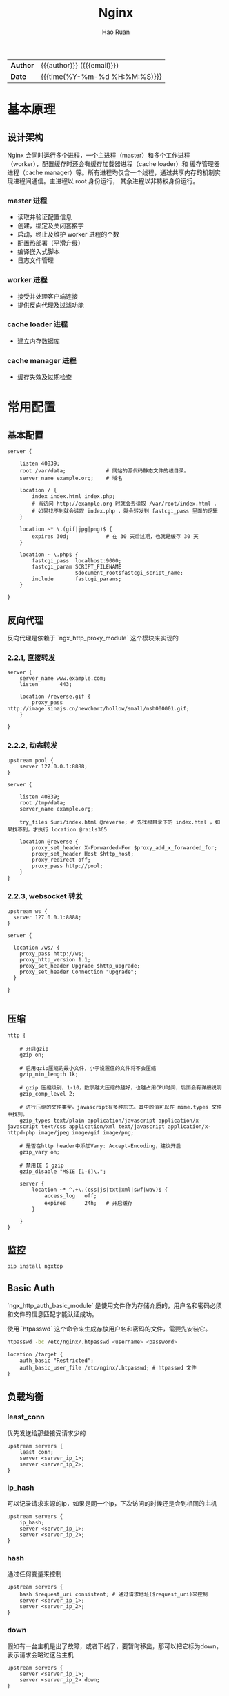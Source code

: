 #+TITLE:     Nginx
#+AUTHOR:    Hao Ruan
#+EMAIL:     ruanhao1116@gmail.com
#+LANGUAGE:  en
#+LINK_HOME: http://www.github.com/ruanhao
#+OPTIONS: h:6 html-postamble:nil html-preamble:t tex:t f:t ^:nil
#+HTML_DOCTYPE: <!DOCTYPE html>
#+HTML_HEAD: <link href="http://fonts.googleapis.com/css?family=Roboto+Slab:400,700|Inconsolata:400,700" rel="stylesheet" type="text/css" />
#+HTML_HEAD: <link href="../org-spec/css/style.css" rel="stylesheet" type="text/css" />
 #+HTML: <div class="outline-2" id="meta">
| *Author* | {{{author}}} ({{{email}}})    |
| *Date*   | {{{time(%Y-%m-%d %H:%M:%S)}}} |
#+HTML: </div>
#+TOC: headlines 3


* 基本原理

** 设计架构

Nginx 会同时运行多个进程，一个主进程（master）和多个工作进程（worker），配置缓存时还会有缓存加载器进程（cache loader）和
缓存管理器进程（cache manager）等。所有进程均仅含一个线程，通过共享内存的机制实现进程间通信。主进程以 root 身份运行，
其余进程以非特权身份运行。

*** master 进程

- 读取并验证配置信息
- 创建，绑定及关闭套接字
- 启动，终止及维护 worker 进程的个数
- 配置热部署（平滑升级）
- 编译嵌入式脚本
- 日志文件管理


*** worker 进程

- 接受并处理客户端连接
- 提供反向代理及过滤功能


*** cache loader 进程

- 建立内存数据库


*** cache manager 进程

- 缓存失效及过期检查


* 常用配置

** 基本配置

#+BEGIN_SRC nginx
  server {

      listen 40839;
      root /var/data;             # 网站的源代码静态文件的根目录。
      server_name example.org;    # 域名

      location / {
          index index.html index.php;
          # 当访问 http://example.org 时就会去读取 /var/root/index.html ，
          # 如果找不到就会读取 index.php ，就会转发到 fastcgi_pass 里面的逻辑
      }

      location ~* \.(gif|jpg|png)$ {
          expires 30d;            # 在 30 天后过期，也就是缓存 30 天
      }

      location ~ \.php$ {
          fastcgi_pass  localhost:9000;
          fastcgi_param SCRIPT_FILENAME
                        $document_root$fastcgi_script_name;
          include       fastcgi_params;
      }

  }
#+END_SRC


** 反向代理

反向代理是依赖于 `ngx_http_proxy_module` 这个模块来实现的

*** 2.2.1, 直接转发

#+BEGIN_SRC nginx
  server {
      server_name www.example.com;
      listen       443;

      location /reverse.gif {
          proxy_pass http://image.sinajs.cn/newchart/hollow/small/nsh000001.gif;
      }

  }
#+END_SRC

*** 2.2.2, 动态转发

#+BEGIN_SRC nginx
  upstream pool {
      server 127.0.0.1:8888;
  }

  server {

      listen 40839;
      root /tmp/data;
      server_name example.org;

      try_files $uri/index.html @reverse; # 先找根目录下的 index.html ，如果找不到，才执行 location @rails365

      location @reverse {
          proxy_set_header X-Forwarded-For $proxy_add_x_forwarded_for;
          proxy_set_header Host $http_host;
          proxy_redirect off;
          proxy_pass http://pool;
      }
  }
#+END_SRC

*** 2.2.3, websocket 转发

#+BEGIN_SRC nginx
  upstream ws {
    server 127.0.0.1:8888;
  }

  server {

    location /ws/ {
      proxy_pass http://ws;
      proxy_http_version 1.1;
      proxy_set_header Upgrade $http_upgrade;
      proxy_set_header Connection "upgrade";
    }

  }

#+END_SRC


** 压缩

#+BEGIN_SRC nginx
  http {

      # 开启gzip
      gzip on;

      # 启用gzip压缩的最小文件，小于设置值的文件将不会压缩
      gzip_min_length 1k;

      # gzip 压缩级别，1-10，数字越大压缩的越好，也越占用CPU时间，后面会有详细说明
      gzip_comp_level 2;

      # 进行压缩的文件类型。javascript有多种形式。其中的值可以在 mime.types 文件中找到。
      gzip_types text/plain application/javascript application/x-javascript text/css application/xml text/javascript application/x-httpd-php image/jpeg image/gif image/png;

      # 是否在http header中添加Vary: Accept-Encoding，建议开启
      gzip_vary on;

      # 禁用IE 6 gzip
      gzip_disable "MSIE [1-6]\.";

      server {
          location ~* ^.+\.(css|js|txt|xml|swf|wav)$ {
              access_log   off;
              expires      24h;   # 开启缓存
          }

      }
  }
#+END_SRC


** 监控

#+BEGIN_SRC sh
  pip install ngxtop
#+END_SRC


** Basic Auth

`ngx_http_auth_basic_module` 是使用文件作为存储介质的，用户名和密码必须和文件的信息匹配才能认证成功。

使用 `htpasswd` 这个命令来生成存放用户名和密码的文件，需要先安装它。

#+BEGIN_SRC sh
  htpasswd -bc /etc/nginx/.htpasswd <username> <password>
#+END_SRC

#+BEGIN_SRC nginx
  location /target {
      auth_basic "Restricted";
      auth_basic_user_file /etc/nginx/.htpasswd; # htpasswd 文件
  }
#+END_SRC


** 负载均衡

*** least_conn

优先发送给那些接受请求少的

#+BEGIN_SRC nginx
  upstream servers {
      least_conn;
      server <server_ip_1>;
      server <server_ip_2>;
  }
#+END_SRC


*** ip_hash

可以记录请求来源的ip，如果是同一个ip，下次访问的时候还是会到相同的主机

#+BEGIN_SRC nginx
  upstream servers {
      ip_hash;
      server <server_ip_1>;
      server <server_ip_2>;
  }
#+END_SRC


*** hash

通过任何变量来控制

#+BEGIN_SRC nginx
  upstream servers {
      hash $request_uri consistent; # 通过请求地址($request_uri)来控制
      server <server_ip_1>;
      server <server_ip_2>;
  }
#+END_SRC


*** down

假如有一台主机是出了故障，或者下线了，要暂时移出，那可以把它标为down，表示请求会略过这台主机

#+BEGIN_SRC nginx
  upstream servers {
      server <server_ip_1>;
      server <server_ip_2> down;
  }
#+END_SRC


*** backup

backup 是指备份的机器，相对于备份的机器来说，其他的机器就相当于主要服务器，只要当主要服务器不可用的时候，才会用到备用服务器

#+BEGIN_SRC nginx
  upstream servers {
      server <server_ip_1>;
      server <server_ip_2> backup;
  }
#+END_SRC


*** weight

weight指的是权重，默认情况下，每台主机的权重都是1，也就是说，接收请求的次数的比例是一样的。

可以根据主机的配置或其他情况自行调节，比如，对于配置高的主机，可以把weight值调大。

#+BEGIN_SRC nginx
  upstream servers {
      server <server_ip_0> weight=3;
      server <server_ip_1>;
      server <server_ip_2>;
  }
#+END_SRC


** 返回状态码

#+BEGIN_SRC nginx
  location /error {
      return 404 "Not Found !";
  }
#+END_SRC


** URL 重写

#+BEGIN_SRC nginx
  location / {
      rewrite '^/images/(.*)\.(png|jpg|gif)$' /data?file=$1.$2;
      # 注意不能在上面这条规则后面加上“last”参数，否则下面的 set 指令不会执行
      set $image_file $1;
      set $image_type $2;
  }

  location /data {
      root /tmp/data;
      # 应用前面定义的变量。判断首先文件在不在，不在再判断目录在不在，如果还不在就跳转到最
      try_files /$arg_file /404.html;
  }

  location /404.html {
      return 404 "$image_file.$image_type Not Found";
  }
#+END_SRC

#+BEGIN_SRC nginx
  location /images/ {
      rewrite ^/images/(.*)$ http://1.2.3.4/images/$1/; ## 浏览器重定向至 http://1.2.3.4/images/$1
  }
#+END_SRC


** Location

#+BEGIN_SRC sh
location    <uri> { ... }  ## 对当前路径及子路径下的所有资源都生效
location =  <uri> { ... }  ## 只对当前路径生效（精确匹配，不包括子路径）
location ~  <uri> { ... }  ## 正则匹配（区分大小写）
location ~* <uri> { ... }  ## 正则匹配（不区分大小写）
location ^~ <uri> { ... }  ## 降低正则匹配的优先级
#+END_SRC

*** 优先级

  #+BEGIN_EXAMPLE
  1. Directives with the "=" prefix that match the query exactly. If found, searching stops.
  2. All remaining directives with literal strings. If this match used the "^~" prefix, searching stops.
  3. Regular expressions, in the order they are defined in the configuration file.
  4. If #3 yielded a match, that result is used. Otherwise, the match from #2 is used.
  #+END_EXAMPLE


*** 转发规则

  location 和 target 尽量都以 / 结尾，否则可能会遇到循环重定向问题，遇到问题请抓包分析即可知来龙去脉。

  #+BEGIN_SRC sh
    location /hello {
        root /home/test;   ## 访问 http://<domain>/hello
                           ## 若不存在目录 /home/test/hello ，则返回 404
                           ## 若存在目录   /home/test/hello ，重定向至 https://<domain>/hello/，默认请求 /home/test/hello/index.html
    }

    location /hello {
        root /home/test/;  ## 同上
    }

    location /hello/ {
        root /home/test;   ## 访问 http://<domain>/hello ， 无法匹配，返回 404
                           ## 访问 https://<domain>/hello/，默认请求 /home/test/hello/index.html
    }

    location /hello/ {
        root /home/test/;  ## 同上
    }
  #+END_SRC

  #+BEGIN_SRC sh
    location /world {
        proxy_pass http://127.0.0.1:9999;   ## 访问 http://<domain>/world ，   转发为 GET /world HTTP/1.0
                                            ## 访问 http://<domain>/world/hk ，转发为 GET /world/hk HTTP/1.0
    }

    location /world {
        proxy_pass http://127.0.0.1:9999/;  ## 访问 http://<domain>/world ，   转发为 GET / HTTP/1.0
                                            ## 访问 http://<domain>/world/hk ，转发为 GET //hk HTTP/1.0
                                            ## / + (/world/hk - /world) = / + /hk = //hk
    }

    location /world/ {
        proxy_pass http://127.0.0.1:9999;   ## 访问 http://<domain>/world ，   重定向为 http://<domain>/world/ ，转发为 GET /world/ HTTP/1.0
                                            ## 访问 http://<domain>/world/hk ，转发为 GET /world/hk HTTP/1.0
    }

    location /world/ {
        proxy_pass http://127.0.0.1:9999/;  ## 访问 http://<domain>/world ，   重定向为 http://<domain>/world/ ，转发为 GET / HTTP/1.0
                                            ## 访问 http://<domain>/world/hk ，转发为 GET /hk HTTP/1.0
                                            ## / + (/workd/hk - /world/) = / + hk = /hk
    }
  #+END_SRC


** 访问控制

默认是 =allow all= ，如果要启用访问控制功能，则最后一行必须为 =deny all=

#+BEGIN_SRC nginx
  location <uri> {
      deny  192.168.0.2;
      allow 192.168.1.0/24;
      deny  all;
  }
#+END_SRC


** 端口转发

#+BEGIN_SRC nginx
  stream {
      server {
          listen     48080;
          proxy_pass 127.0.0.1:8080;
      }
  }
#+END_SRC